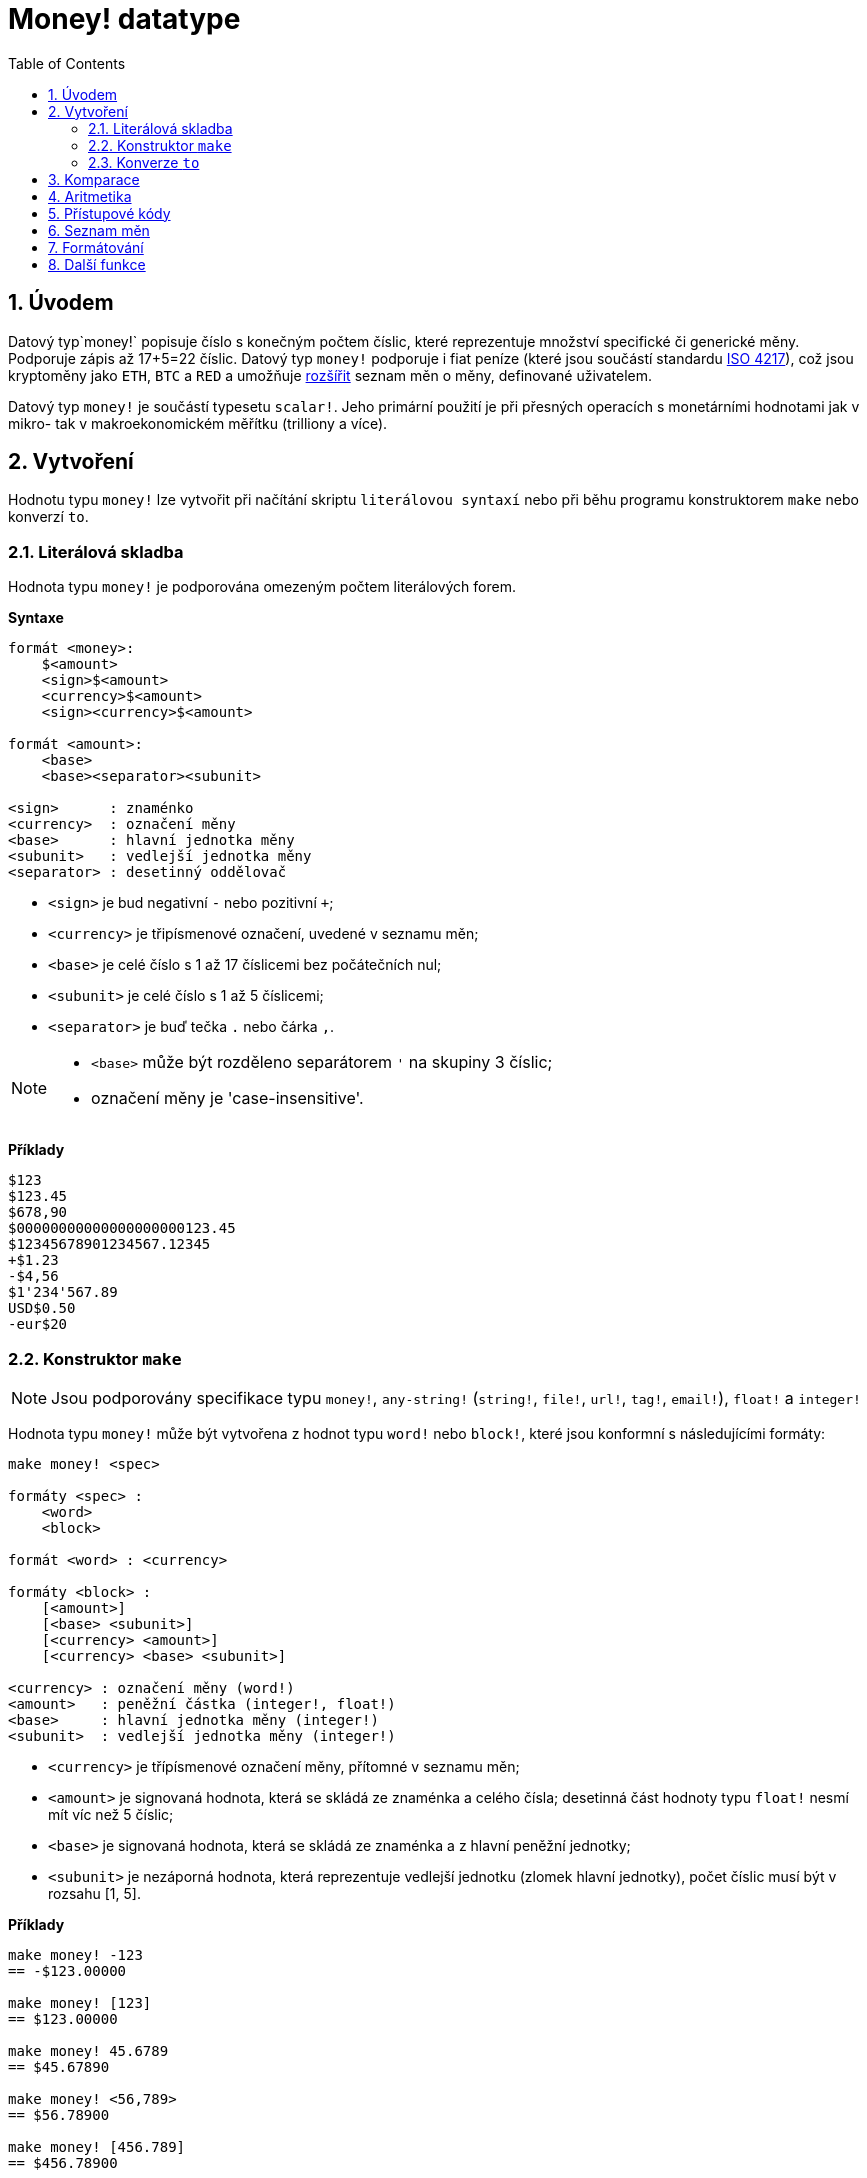 = Money! datatype
:toc:
:numbered:

== Úvodem

Datový typ`money!` popisuje číslo s konečným počtem číslic, které reprezentuje množství specifické či generické měny. Podporuje zápis až 17+5=22 číslic.
Datový typ `money!` podporuje i fiat peníze (které jsou součástí standardu 
https://en.wikipedia.org/wiki/ISO_4217[ISO 4217]), což jsou kryptoměny jako `ETH`, `BTC` a `RED` a umožňuje <<Currency list, rozšířit>> seznam měn o měny, definované uživatelem.

Datový typ `money!` je součástí typesetu `scalar!`. Jeho primární použití je při přesných operacích s monetárními hodnotami jak v mikro- tak v makroekonomickém měřítku (trilliony a více).

== Vytvoření

Hodnotu typu `money!` lze vytvořit při načítání skriptu `literálovou syntaxí` nebo při běhu programu konstruktorem `make` nebo konverzí `to`.

=== Literálová skladba

Hodnota typu `money!` je podporována omezeným počtem literálových forem.

*Syntaxe*

----
formát <money>:
    $<amount>
    <sign>$<amount>
    <currency>$<amount>
    <sign><currency>$<amount>

formát <amount>:
    <base>
    <base><separator><subunit>

<sign>      : znaménko
<currency>  : označení měny
<base>      : hlavní jednotka měny
<subunit>   : vedlejší jednotka měny
<separator> : desetinný oddělovač
----

* `<sign>` je bud negativní `-` nebo pozitivní `+`;
* `<currency>` je třipísmenové označení, uvedené v seznamu měn;
* `<base>` je celé číslo s 1 až 17 číslicemi bez počátečních nul;
* `<subunit>` je celé číslo s 1 až 5 číslicemi;
* `<separator>` je buď tečka `.` nebo čárka `,`.

[NOTE]
====
* `<base>` může být rozděleno separátorem `'` na skupiny 3 číslic;
* označení měny je 'case-insensitive'.
====

*Příklady*

----
$123
$123.45
$678,90
$00000000000000000000123.45
$12345678901234567.12345
+$1.23
-$4,56
$1'234'567.89
USD$0.50
-eur$20
----

=== Konstruktor `make`

NOTE: Jsou podporovány specifikace typu `money!`, `any-string!` (`string!`, `file!`, `url!`, `tag!`, `email!`), `float!` a `integer!`

Hodnota typu `money!` může být vytvořena z hodnot typu `word!` nebo `block!`, které jsou konformní s následujícími formáty:

----
make money! <spec>

formáty <spec> :
    <word>
    <block>

formát <word> : <currency>

formáty <block> :
    [<amount>]
    [<base> <subunit>]
    [<currency> <amount>]
    [<currency> <base> <subunit>]

<currency> : označení měny (word!)
<amount>   : peněžní částka (integer!, float!)
<base>     : hlavní jednotka měny (integer!)
<subunit>  : vedlejší jednotka měny (integer!)
----

* `<currency>` je třípísmenové označení měny, přítomné v seznamu měn;
* `<amount>` je signovaná hodnota, která se skládá ze znaménka a celého čísla; desetinná část hodnoty typu `float!` nesmí mít víc než 5 číslic;
* `<base>` je signovaná hodnota, která se skládá ze znaménka a z hlavní peněžní jednotky;
* `<subunit>` je nezáporná hodnota, která reprezentuje vedlejší jednotku (zlomek hlavní jednotky), počet číslic musí být v rozsahu [1, 5].

*Příklady*

----
make money! -123
== -$123.00000

make money! [123]
== $123.00000

make money! 45.6789
== $45.67890

make money! <56,789>
== $56.78900

make money! [456.789]
== $456.78900

make money! [-123 45678]
== -$123.45678

make money! [0 777]
== $0.00777

make money! "-USD$12.34"
== -USD$12.34000

make money! eur$1,23456
== EUR$1.23456

make money! [EUR 123.45678]
== EUR$123.45678

make money! [usd 123 45678]
== USD$123.45678

make money! 'eur
== EUR$0.00000
----

=== Konverze `to`

Níže jsou uvedeny datové typy, které mohou konvertovány *na* nebo *z* datového typu `money!`.

.Podporované konveze datových typů

[options="header" cols="1,9"]
|===
| Datový typ | Popis

| `money!`
| 

| `integer!`
| Konverze na tento datový typ může ústit v přetečení datového typu, pokud celočíselná část má více než 17 číslic. Desetinná část je odvržena.

| `float!`
| Konverze z tohoto datového typu přijímá pouze hodnoty s ne více než 5 desetinnými číslicemi.

| `any-string!`
| Konverze na kterýkoliv typ tohoto typesetu je adekvátní akci `form` (zachovávajíc cílový typ) a dekoruje výsledek oddělovači tisíců.

Konverze z kteréhokoliv typu tohoto typesetu přijímá pouze hodnoty, které jsou konformní s některou z <<Literálová skladba, literálových forem>> typu `money!` nebo které představují platné peněžní množství.

|===

[NOTE]
====
* Pokus konvertovat `money!` z veličin `1.#NaN`, `1.#INF` či `-1.#INF` vyvolává chybové hlášení;
* Konverze z typu `float!` bere v úvahu všechny desetinné číslice bez ohledu na nastavené <<Formátování, formátování>>.
====

*Příklady*

----
to-money $56.78
== $56.78

to-money 123
== $123.00

to-integer -$2147483648.12345
== -2147483648

to-integer $2147483648
** integer overflow/underflow error

to-money 78.9
== $78.90000

to-money 1e-5
== $0.00

to-money 1e-6
** cannot make money

to-money 12345678901234567890.0
** cannot make money

to-money 0.123456
** cannot make money

to-string $1234567.89
== "$1'234'567.89000"

to-tag -EUR$1234.56789
== <-EUR$1'234.56789>

to-money "456"
== $456.00

to-money "-123.45"
== -$123.45

to-money "+USD$00000000000000678.9"
== USD$678.90

to-money "EUR$0.123456"
** cannot make money
----

== Komparace

Pro hodnotu typu `money!` lze použít všechny komparační operátory (`=`, `==`, `<>`, `>`, `<`, `>=`, `&lt;=`, `=?`). Funkce `min`, `max`, `find` a `sort` jsou rovněž podporovány.

Při porovnávání hodnot typu `money!` laxními operátory (`=`, `<>`)  musí jít o stejnou měnu nebo jeden z operandů musí reprezentovat generickou měnu; v tomto případě jsou porovnávány pouze částky.

Při porovnávání hodnot typu `money!` striktním operátorem (==) nebo porovnávacím operátorem (=?) musí mít oba operandy stejnou měnu nebo musí oba reprezentovat generickou měnu.

Porovnání hodnoty typu `money!` s hodnotou typu `integer!` či `float!` je stejné jako porovnání s generickou měnou, konvertovanou z daného datového typu, kromě případů, kdy rovnost typu a měny jsou povinné (`==`, `=?`).

Všechna výše popsaná porovnání rovnosti vrací jako výsledek hodotu typu `logic!`, lišíce se pouze v úrovni přísnosti; zbývající operace (`>`, `<`, `>=`, `&lt;=`) respektují laxní pravidla porovnání, končí však chybovým hlášením při pokusu porovnat dvě nestejné konkretní měny.

Vyhledávání hodnot typu `money!` umožňuje jistou míru flexibility. Je-li `find` použito pro konkrétní měnu, potom platí pravidla přísné komparace; je-li `find` použito pro generickou měnu, porovnávají se pouze částky.

Hodnoty typu `money!` jsou tříděny podle názvů jednotlivých měn, hodnoty téže měny jsou tříděny podle peněžních částek. Generická měna má při lexikografickém porovnávání přednost.

*Příklady*

----
$123 = 123
== true

-123.456 < USD$78.90
== true

-456.789 == -$456.789
== false

$123 =? 123
== false

$123 = USD$123
== true

USD$123 = USD$123
== true

USD$123 == $123
== false

USD$123 == USD$123
== true

USD$456 = EUR$456
== false

USD$123 =? EUR$123
== false

-EUR$456 >= -$789
== true

USD$456 < EUR$789
** not same denomination error

$456 = "456"
== false

max 12 $34
== $34.00

min 56 $78
== 56

find [1.0 $0 USD$1 EUR$1] $1
== [USD$1.00 EUR$1.00]

find [1.0 $0 USD$1 EUR$1] EUR$1
== [EUR$1.00]

sort [$8 $23 $4 $42 $16 $15]
== [$4.00 $8.00 $15.00 $16.00 $23.00 $42.00]

sort [USD$1 -$2 EUR$3 -USD$4 $5 -EUR$6]
== [-$2.00 $5.00 -EUR$6.00 EUR$3.00 -USD$4.00 USD$1.00]
----

== Aritmetika

Datový typ `money!` podporuje základní matematické operace (`+`, `-`, `*`, `/`, `%`, `absolute`, `negate`); u některých jsou respektována specifická sémantická pravidla.

* Aritmetické operace mezi dvěmi hodnotami typu `money!` s různými měnami jsou zapovězeny, pokud jedna z měn není měna generická.
* Sčítání a odčítání hodnoty typu `money!` s hodnotami typu `money!` (viz výše), `float!`, `percent!` a `integer!` je povoleno. Výsledkem operace je hodnota typu `money!`.
* Závislosti výsledků na operandech u násobení, dělení a operace remainder jsou uvedeny v následné tabulce.

.Přehled aritmetické sémantiky pro `*`, `/` a `%`
[options="header" cols="2,2,2,2"]
|===
| Operace | Levý argument | Pravý argument | Výsledek
| Násobení
| `money!`
| `money!`
| Error

| Násobení
| `money!`
| `integer!`, `float!`, `percent!`
| `money!`

| Násobení
| `integer!`, `float!`, `percent!`
| `money!`
| `money!`

| Dělení
| `money!`
| `money!`
| `float!`

| Dělení
| `money!`
| `integer!`, `float!`, `percent!`
| `money!`

| Dělení
| `integer!`, `float!`, `percent!`
| `money!`
| Error

| Remainder
| `money!`
| `money!`
| `money!`

| Remainder
| `money!`
| `integer!`, `float!`, `percent!`
| `money!`

| Remainder
| `integer!`, `float!`, `percent!`
| `money!`
| Error

|===

[NOTE]
====
* Operace násobení a dělení okleští výsledek na 5 desetinných míst, což může vést k 'podtečení' (underflow).
* Aritmetické operace mezi generickou a specifickou měnou zachovávají specifickou měnu.
====

*Příklady*

----
$1 / 4
== $0.25

USD$0.5 * 2.0
== USD$1.00

$1.25 + EUR$0.75
== EUR$2.00

USD$0 - EUR$0
** not same denomination error

$8 / $0.25
== 32.0

1 - $0.11
== $0.89

USD$5 + USD$0.55
== USD$5.55

$1 * $0
** money type is not allowed here error

$0 - $123
== -$123.00

$1 * 1e-5
== $0.00001

$1 * 1e-6
** money overflow/underflow error
----

== Přístupové kódy

Vlastnosti hodnot typu `money!` jsou dostupné zápisem cesty (path notation) nebo prostřednictvím akce `pick`; 
jsou povolena jak pořadová čísla typu `integer!`, tak označení typu `word!`. Seznam podporovaných přístupových kódů (accessors) je uveden níže.

.Přehled přístupových kódů datového typu `money!`
[options="header" cols="1,1,2,6"]
|===
| Index | Word | Return type | Popis

| 1
| `code`
| `word!`, `none!`
| Označení měny (`none` pokud je hodnotou generická měna).

| 2
| `amount`
| `money!`
| Peněžní částka.

|===

*Příklady*

Budiž `money: -USD$123.45`

----
pick money 2
== -$123.45

money/amount
== -$123.45

pick money 'code
== USD

money/code
== USD

pick $67.89 1
== none

pick $67.89 'amount
== $67.89
----

== Seznam měn

Následující příkaz vrací seznam zavedeného označení měn:
----
>> `system/locale/currencies/list`
== `[ AED AFN ALL AMD ANG AOA ARS AUD AWG AZN BAM BBD BDT BTC BGN ...`
---- 

* zavedené označení měn je uvedeno v  https://en.wikipedia.org/wiki/ISO_4217[ISO 4217] (vyjma označení `ETH`, `BTC` a `RED`)
* seznam měn je typu `append-only` a může být rozšířen o měnu definovanou uživatelem, reprezentovanou slovem o třech malých písmenách.
* Hodnotu typu `money!`, jejíž specifická měna není v seznamu uvedena, nelze vytvořit či konvertovat z jiných hodnot.
* Seznam uživatelských měn může být také uveden v záhlaví skriptu v poli `Currencies`. To umožňuje použít uživatelskou měnu v každém souboru, interpretovaném ze skriptu příkazem `do`.

NOTE: Limitní počet jedinečných názvů měn (currency codes) je `255`.

== Formátování

Formátování hodnot typu `money!` lze provést různým způsobem:

* příkaz `form` a konverze na `any-string!` způsobí dekoraci hodnoty oddělovači tisíců; příkaz `mold` to nedělá
* příkaz `system/options/money-digits: n` určí počet desetinných míst pro výstup `form` nebo `mold`. Smysluplná hodnota `n` je v rozsahu `[0, 5]`
* příkaz `mold/all` zobrazí všechna desetinná místa hodnoty typu `money!`, bez ohledu na nastavení `system/options/money-digits`.

== Další funkce

Příklady funkcí, souvisejících s typem `money!` a neuvedených v předchozích odstavcích, jsou vypsány níže:

 * Ověření signatury: `sign?`, `negative?`, `zero` a `positive?`;
 * Ověření parity: `even?`, a `odd?`;
 * Náhodné číslo: `random`;
 * Zaokrouhlení: `round`;
 * Predikát `money?` vrací `true`, je-li daná hodnota typu `money!`
 * Konstrukci hodnoty typu `money!` ze zadané měny a peněžního objemu lze provést příkazem `as-money`.


